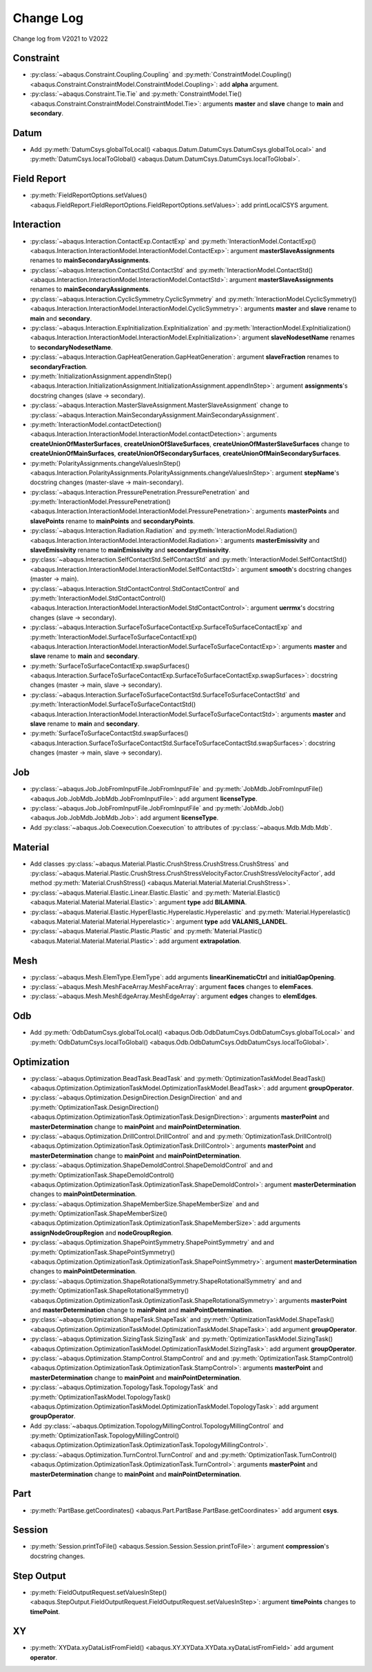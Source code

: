 Change Log
==========

Change log from V2021 to V2022

Constraint
----------

- :py:class:`~abaqus.Constraint.Coupling.Coupling` and :py:meth:`ConstraintModel.Coupling() <abaqus.Constraint.ConstraintModel.ConstraintModel.Coupling>`: add **alpha** argument.
- :py:class:`~abaqus.Constraint.Tie.Tie` and :py:meth:`ConstraintModel.Tie() <abaqus.Constraint.ConstraintModel.ConstraintModel.Tie>`: arguments **master** and **slave** change to **main** and **secondary**.

Datum
-----

- Add :py:meth:`DatumCsys.globalToLocal() <abaqus.Datum.DatumCsys.DatumCsys.globalToLocal>` and :py:meth:`DatumCsys.localToGlobal() <abaqus.Datum.DatumCsys.DatumCsys.localToGlobal>`.

Field Report
------------

- :py:meth:`FieldReportOptions.setValues() <abaqus.FieldReport.FieldReportOptions.FieldReportOptions.setValues>`: add printLocalCSYS argument.

Interaction
-----------

- :py:class:`~abaqus.Interaction.ContactExp.ContactExp` and :py:meth:`InteractionModel.ContactExp() <abaqus.Interaction.InteractionModel.InteractionModel.ContactExp>`: argument **masterSlaveAssignments** renames to **mainSecondaryAssignments**.
- :py:class:`~abaqus.Interaction.ContactStd.ContactStd` and :py:meth:`InteractionModel.ContactStd() <abaqus.Interaction.InteractionModel.InteractionModel.ContactStd>`: argument **masterSlaveAssignments** renames to **mainSecondaryAssignments**.
- :py:class:`~abaqus.Interaction.CyclicSymmetry.CyclicSymmetry` and :py:meth:`InteractionModel.CyclicSymmetry() <abaqus.Interaction.InteractionModel.InteractionModel.CyclicSymmetry>`: arguments **master** and **slave** rename to **main** and **secondary**. 
- :py:class:`~abaqus.Interaction.ExpInitialization.ExpInitialization` and :py:meth:`InteractionModel.ExpInitialization() <abaqus.Interaction.InteractionModel.InteractionModel.ExpInitialization>`: argument **slaveNodesetName** renames to **secondaryNodesetName**.
- :py:class:`~abaqus.Interaction.GapHeatGeneration.GapHeatGeneration`: argument **slaveFraction** renames to **secondaryFraction**.
- :py:meth:`InitializationAssignment.appendInStep() <abaqus.Interaction.InitializationAssignment.InitializationAssignment.appendInStep>`: argument **assignments**'s docstring changes (slave -> secondary). 
- :py:class:`~abaqus.Interaction.MasterSlaveAssignment.MasterSlaveAssignment` change to :py:class:`~abaqus.Interaction.MainSecondaryAssignment.MainSecondaryAssignment`.
- :py:meth:`InteractionModel.contactDetection() <abaqus.Interaction.InteractionModel.InteractionModel.contactDetection>`: arguments **createUnionOfMasterSurfaces**, **createUnionOfSlaveSurfaces**, **createUnionOfMasterSlaveSurfaces** change to **createUnionOfMainSurfaces**, **createUnionOfSecondarySurfaces**, **createUnionOfMainSecondarySurfaces**.
- :py:meth:`PolarityAssignments.changeValuesInStep() <abaqus.Interaction.PolarityAssignments.PolarityAssignments.changeValuesInStep>`: argument **stepName**'s docstring changes (master-slave -> main-secondary).
- :py:class:`~abaqus.Interaction.PressurePenetration.PressurePenetration` and :py:meth:`InteractionModel.PressurePenetration() <abaqus.Interaction.InteractionModel.InteractionModel.PressurePenetration>`: arguments **masterPoints** and **slavePoints** rename to **mainPoints** and **secondaryPoints**.
- :py:class:`~abaqus.Interaction.Radiation.Radiation` and :py:meth:`InteractionModel.Radiation() <abaqus.Interaction.InteractionModel.InteractionModel.Radiation>`: arguments **masterEmissivity** and **slaveEmissivity** rename to **mainEmissivity** and **secondaryEmissivity**.
- :py:class:`~abaqus.Interaction.SelfContactStd.SelfContactStd` and :py:meth:`InteractionModel.SelfContactStd() <abaqus.Interaction.InteractionModel.InteractionModel.SelfContactStd>`: argument **smooth**'s docstring changes (master -> main).
- :py:class:`~abaqus.Interaction.StdContactControl.StdContactControl` and :py:meth:`InteractionModel.StdContactControl() <abaqus.Interaction.InteractionModel.InteractionModel.StdContactControl>`: argument **uerrmx**'s docstring changes (slave -> secondary).
- :py:class:`~abaqus.Interaction.SurfaceToSurfaceContactExp.SurfaceToSurfaceContactExp` and :py:meth:`InteractionModel.SurfaceToSurfaceContactExp() <abaqus.Interaction.InteractionModel.InteractionModel.SurfaceToSurfaceContactExp>`: arguments **master** and **slave** rename to **main** and **secondary**. 
- :py:meth:`SurfaceToSurfaceContactExp.swapSurfaces() <abaqus.Interaction.SurfaceToSurfaceContactExp.SurfaceToSurfaceContactExp.swapSurfaces>`: docstring changes (master -> main, slave -> secondary). 
- :py:class:`~abaqus.Interaction.SurfaceToSurfaceContactStd.SurfaceToSurfaceContactStd` and :py:meth:`InteractionModel.SurfaceToSurfaceContactStd() <abaqus.Interaction.InteractionModel.InteractionModel.SurfaceToSurfaceContactStd>`: arguments **master** and **slave** rename to **main** and **secondary**.  
- :py:meth:`SurfaceToSurfaceContactStd.swapSurfaces() <abaqus.Interaction.SurfaceToSurfaceContactStd.SurfaceToSurfaceContactStd.swapSurfaces>`: docstring changes (master -> main, slave -> secondary). 

Job
---

- :py:class:`~abaqus.Job.JobFromInputFile.JobFromInputFile` and :py:meth:`JobMdb.JobFromInputFile() <abaqus.Job.JobMdb.JobMdb.JobFromInputFile>`: add argument **licenseType**.
- :py:class:`~abaqus.Job.JobFromInputFile.JobFromInputFile` and :py:meth:`JobMdb.Job() <abaqus.Job.JobMdb.JobMdb.Job>`: add argument **licenseType**.
- Add :py:class:`~abaqus.Job.Coexecution.Coexecution` to attributes of :py:class:`~abaqus.Mdb.Mdb.Mdb`. 

Material
--------

- Add classes :py:class:`~abaqus.Material.Plastic.CrushStress.CrushStress.CrushStress` and :py:class:`~abaqus.Material.Plastic.CrushStress.CrushStressVelocityFactor.CrushStressVelocityFactor`, add method :py:meth:`Material.CrushStress() <abaqus.Material.Material.Material.CrushStress>`. 
- :py:class:`~abaqus.Material.Elastic.Linear.Elastic.Elastic` and :py:meth:`Material.Elastic() <abaqus.Material.Material.Material.Elastic>`: argument **type** add **BILAMINA**.
- :py:class:`~abaqus.Material.Elastic.HyperElastic.Hyperelastic.Hyperelastic` and :py:meth:`Material.Hyperelastic() <abaqus.Material.Material.Material.Hyperelastic>`: argument **type** add **VALANIS_LANDEL**.
- :py:class:`~abaqus.Material.Plastic.Plastic.Plastic` and :py:meth:`Material.Plastic() <abaqus.Material.Material.Material.Plastic>`: add argument **extrapolation**.

Mesh
----

- :py:class:`~abaqus.Mesh.ElemType.ElemType`: add arguments **linearKinematicCtrl** and **initialGapOpening**.
- :py:class:`~abaqus.Mesh.MeshFaceArray.MeshFaceArray`:  argument **faces** changes to **elemFaces**.
- :py:class:`~abaqus.Mesh.MeshEdgeArray.MeshEdgeArray`:  argument **edges** changes to **elemEdges**.

Odb
---

- Add :py:meth:`OdbDatumCsys.globalToLocal() <abaqus.Odb.OdbDatumCsys.OdbDatumCsys.globalToLocal>` and :py:meth:`OdbDatumCsys.localToGlobal() <abaqus.Odb.OdbDatumCsys.OdbDatumCsys.localToGlobal>`.

Optimization
------------

- :py:class:`~abaqus.Optimization.BeadTask.BeadTask` and :py:meth:`OptimizationTaskModel.BeadTask() <abaqus.Optimization.OptimizationTaskModel.OptimizationTaskModel.BeadTask>`: add argument **groupOperator**.
- :py:class:`~abaqus.Optimization.DesignDirection.DesignDirection` and and :py:meth:`OptimizationTask.DesignDirection() <abaqus.Optimization.OptimizationTask.OptimizationTask.DesignDirection>`: arguments **masterPoint** and **masterDetermination** change to **mainPoint** and **mainPointDetermination**.
- :py:class:`~abaqus.Optimization.DrillControl.DrillControl` and and :py:meth:`OptimizationTask.DrillControl() <abaqus.Optimization.OptimizationTask.OptimizationTask.DrillControl>`: arguments **masterPoint** and **masterDetermination** change to **mainPoint** and **mainPointDetermination**.
- :py:class:`~abaqus.Optimization.ShapeDemoldControl.ShapeDemoldControl` and and :py:meth:`OptimizationTask.ShapeDemoldControl() <abaqus.Optimization.OptimizationTask.OptimizationTask.ShapeDemoldControl>`: argument **masterDetermination** changes to **mainPointDetermination**.
- :py:class:`~abaqus.Optimization.ShapeMemberSize.ShapeMemberSize` and and :py:meth:`OptimizationTask.ShapeMemberSize() <abaqus.Optimization.OptimizationTask.OptimizationTask.ShapeMemberSize>`: add arguments **assignNodeGroupRegion** and **nodeGroupRegion**.
- :py:class:`~abaqus.Optimization.ShapePointSymmetry.ShapePointSymmetry` and and :py:meth:`OptimizationTask.ShapePointSymmetry() <abaqus.Optimization.OptimizationTask.OptimizationTask.ShapePointSymmetry>`: argument **masterDetermination** changes to **mainPointDetermination**.
- :py:class:`~abaqus.Optimization.ShapeRotationalSymmetry.ShapeRotationalSymmetry` and and :py:meth:`OptimizationTask.ShapeRotationalSymmetry() <abaqus.Optimization.OptimizationTask.OptimizationTask.ShapeRotationalSymmetry>`: arguments **masterPoint** and **masterDetermination** change to **mainPoint** and **mainPointDetermination**.
- :py:class:`~abaqus.Optimization.ShapeTask.ShapeTask` and :py:meth:`OptimizationTaskModel.ShapeTask() <abaqus.Optimization.OptimizationTaskModel.OptimizationTaskModel.ShapeTask>`: add argument **groupOperator**.
- :py:class:`~abaqus.Optimization.SizingTask.SizingTask` and :py:meth:`OptimizationTaskModel.SizingTask() <abaqus.Optimization.OptimizationTaskModel.OptimizationTaskModel.SizingTask>`: add argument **groupOperator**.
- :py:class:`~abaqus.Optimization.StampControl.StampControl` and and :py:meth:`OptimizationTask.StampControl() <abaqus.Optimization.OptimizationTask.OptimizationTask.StampControl>`: arguments **masterPoint** and **masterDetermination** change to **mainPoint** and **mainPointDetermination**.
- :py:class:`~abaqus.Optimization.TopologyTask.TopologyTask` and :py:meth:`OptimizationTaskModel.TopologyTask() <abaqus.Optimization.OptimizationTaskModel.OptimizationTaskModel.TopologyTask>`: add argument **groupOperator**.
- Add :py:class:`~abaqus.Optimization.TopologyMillingControl.TopologyMillingControl` and :py:meth:`OptimizationTask.TopologyMillingControl() <abaqus.Optimization.OptimizationTask.OptimizationTask.TopologyMillingControl>`.
- :py:class:`~abaqus.Optimization.TurnControl.TurnControl` and and :py:meth:`OptimizationTask.TurnControl() <abaqus.Optimization.OptimizationTask.OptimizationTask.TurnControl>`: arguments **masterPoint** and **masterDetermination** change to **mainPoint** and **mainPointDetermination**.

Part
----

- :py:meth:`PartBase.getCoordinates() <abaqus.Part.PartBase.PartBase.getCoordinates>` add argument **csys**.

Session
-------

- :py:meth:`Session.printToFile() <abaqus.Session.Session.Session.printToFile>`: argument **compression**'s docstring changes.

Step Output
-----------

- :py:meth:`FieldOutputRequest.setValuesInStep() <abaqus.StepOutput.FieldOutputRequest.FieldOutputRequest.setValuesInStep>`: argument **timePoints** changes to **timePoint**.

XY
---

- :py:meth:`XYData.xyDataListFromField() <abaqus.XY.XYData.XYData.xyDataListFromField>` add argument **operator**.
